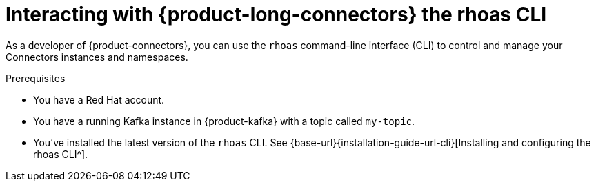 [id='assembly-connectors-rhoas-cli']
= Interacting with {product-long-connectors} the rhoas CLI
ifdef::context[:parent-context: {context}]
:context: connectors-rhoas-cli
:imagesdir: _images

// Purpose statement for the assembly
[role="_abstract"]
As a developer of {product-connectors}, you can use the `rhoas` command-line interface (CLI) to control and manage your Connectors instances and namespaces.

.Prerequisites
ifndef::community[]
* You have a Red Hat account.
endif::[]
* You have a running Kafka instance in {product-kafka} with a topic called `my-topic`.
* You've installed the latest version of the `rhoas` CLI. See {base-url}{installation-guide-url-cli}[Installing and configuring the rhoas CLI^].

// Condition out QS-only content so that it doesn't appear in docs.
// All QS anchor IDs must be in this alternate anchor ID format `[#anchor-id]` because the ascii splitter relies on the other format `[id="anchor-id"]` to generate module files.
ifdef::qs[]
[#description]
====
Learn how to use the `rhoas` command-line interface (CLI) to produce and consume messages for a Kafka instance.
====

[#introduction]
====
Welcome to the quick start for producing and consuming Kafka messages using the `rhoas` command-line interface (CLI).

In this quick start, you'll use a CLI command to produce messages to different topic partitions in a Kafka instance. You'll then use the {product-long-kafka} web console to inspect the messages. When you're ready, you'll use another CLI command to consume the messages.
====
endif::[]

ifdef::qs[]
[#conclusion]
====
Congratulations! You successfully completed the quick start for creating a connectors instance with the `rhoas` CLI.
====
endif::[]

